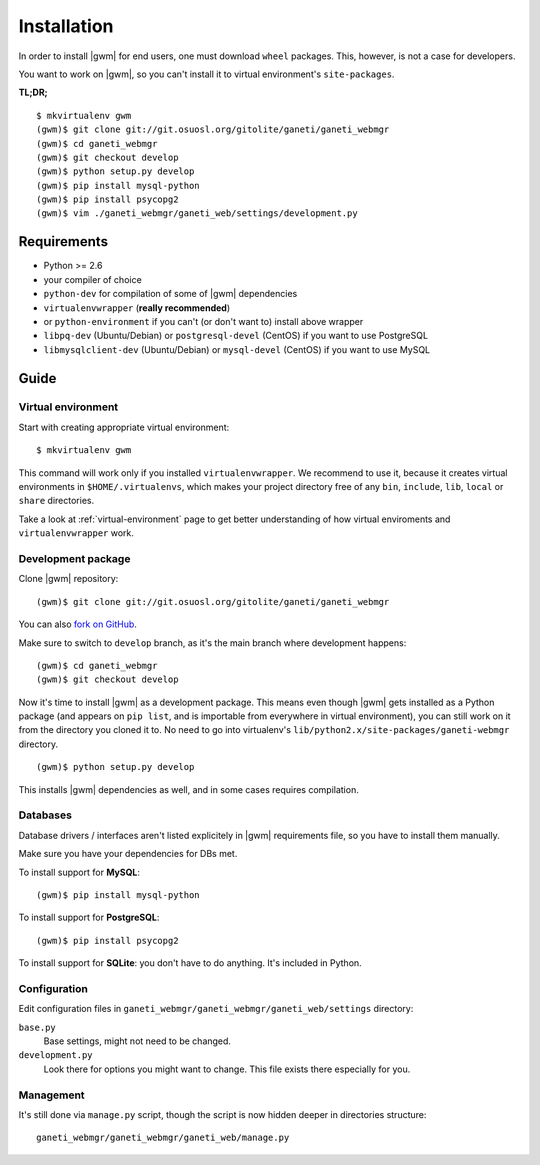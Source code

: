 .. _developer_installation:

Installation
============

In order to install |gwm| for end users, one must download ``wheel`` packages.
This, however, is not a case for developers.

You want to work on |gwm|, so you can't install it to virtual environment's
``site-packages``.

**TL;DR;**
::

  $ mkvirtualenv gwm
  (gwm)$ git clone git://git.osuosl.org/gitolite/ganeti/ganeti_webmgr
  (gwm)$ cd ganeti_webmgr
  (gwm)$ git checkout develop
  (gwm)$ python setup.py develop
  (gwm)$ pip install mysql-python
  (gwm)$ pip install psycopg2
  (gwm)$ vim ./ganeti_webmgr/ganeti_web/settings/development.py

Requirements
------------

* Python >= 2.6
* your compiler of choice
* ``python-dev`` for compilation of some of |gwm| dependencies
* ``virtualenvwrapper`` (**really recommended**)
* or ``python-environment`` if you can't (or don't want to) install above
  wrapper
* ``libpq-dev`` (Ubuntu/Debian) or ``postgresql-devel`` (CentOS) if you want
  to use PostgreSQL
* ``libmysqlclient-dev`` (Ubuntu/Debian) or ``mysql-devel`` (CentOS) if you
  want to use MySQL


Guide
-----

Virtual environment
~~~~~~~~~~~~~~~~~~~

Start with creating appropriate virtual environment::

  $ mkvirtualenv gwm

This command will work only if you installed ``virtualenvwrapper``.  We
recommend to use it, because it creates virtual environments in
``$HOME/.virtualenvs``, which makes your project directory free of any ``bin``,
``include``, ``lib``, ``local`` or ``share`` directories.

Take a look at :ref:`virtual-environment` page to get better understanding of
how virtual enviroments and ``virtualenvwrapper`` work.

Development package
~~~~~~~~~~~~~~~~~~~

Clone |gwm| repository::

  (gwm)$ git clone git://git.osuosl.org/gitolite/ganeti/ganeti_webmgr

You can also `fork on GitHub <https://github.com/osuosl/ganeti_webmgr>`_.

Make sure to switch to ``develop`` branch, as it's the main branch where
development happens::

  (gwm)$ cd ganeti_webmgr
  (gwm)$ git checkout develop

Now it's time to install |gwm| as a development package.  This means even
though |gwm| gets installed as a Python package (and appears on ``pip list``,
and is importable from everywhere in virtual environment), you can still work
on it from the directory you cloned it to.  No need to go into virtualenv's
``lib/python2.x/site-packages/ganeti-webmgr`` directory.

::

  (gwm)$ python setup.py develop

This installs |gwm| dependencies as well, and in some cases requires
compilation.

Databases
~~~~~~~~~

Database drivers / interfaces aren't listed explicitely in |gwm| requirements file, so you have to install them manually.

Make sure you have your dependencies for DBs met.

To install support for **MySQL**::

  (gwm)$ pip install mysql-python

To install support for **PostgreSQL**::

  (gwm)$ pip install psycopg2

To install support for **SQLite**: you don't have to do anything.  It's
included in Python.

Configuration
~~~~~~~~~~~~~

Edit configuration files in ``ganeti_webmgr/ganeti_webmgr/ganeti_web/settings``
directory:

``base.py``
  Base settings, might not need to be changed.

``development.py``
  Look there for options you might want to change.  This file exists there especially for you.

Management
~~~~~~~~~~

It's still done via ``manage.py`` script, though the script is now hidden
deeper in directories structure::

  ganeti_webmgr/ganeti_webmgr/ganeti_web/manage.py
